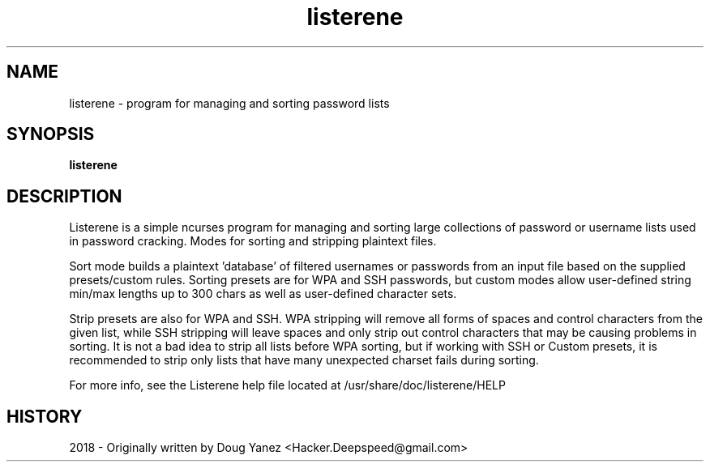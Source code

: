 .\" Manpage for listerene
.\" Contact Hacker.Deepspeed@gmail.com with bugs/corrections.
.\"Created with GNOME Manpages Editor

.TH listerene 1 "MAR 1, 2018" "" "Listerene User's Manual"

.SH NAME
listerene \- program for managing and sorting password lists

.SH SYNOPSIS
.B listerene
.br

.SH DESCRIPTION
Listerene is a simple ncurses program for managing and sorting large collections of password or username lists used in password cracking.  Modes for sorting and stripping plaintext files.
.LP
Sort mode builds a plaintext 'database' of filtered usernames or passwords from an input file based on the supplied presets/custom rules.  Sorting presets are for WPA and SSH passwords, but custom modes allow user-defined string min/max lengths up to 300 chars as well as user-defined character sets.
.LP
Strip presets are also for WPA and SSH.  WPA stripping will remove all forms of spaces and control characters from the given list, while SSH stripping will leave spaces and only strip out control characters that may be causing problems in sorting.  It is not a bad idea to strip all lists before WPA sorting, but if working with SSH or Custom presets, it is recommended to strip only lists that have many unexpected charset fails during sorting.
.LP
For more info, see the Listerene help file located at /usr/share/doc/listerene/HELP


.SH HISTORY
2018 - Originally written by Doug Yanez <Hacker.Deepspeed@gmail.com>

